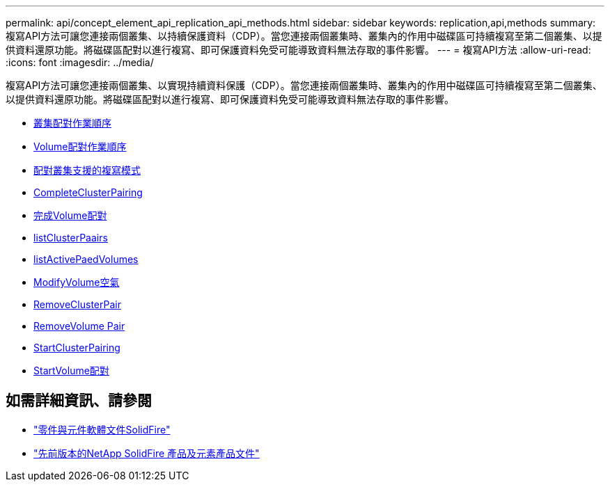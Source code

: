 ---
permalink: api/concept_element_api_replication_api_methods.html 
sidebar: sidebar 
keywords: replication,api,methods 
summary: 複寫API方法可讓您連接兩個叢集、以持續保護資料（CDP）。當您連接兩個叢集時、叢集內的作用中磁碟區可持續複寫至第二個叢集、以提供資料還原功能。將磁碟區配對以進行複寫、即可保護資料免受可能導致資料無法存取的事件影響。 
---
= 複寫API方法
:allow-uri-read: 
:icons: font
:imagesdir: ../media/


[role="lead"]
複寫API方法可讓您連接兩個叢集、以實現持續資料保護（CDP）。當您連接兩個叢集時、叢集內的作用中磁碟區可持續複寫至第二個叢集、以提供資料還原功能。將磁碟區配對以進行複寫、即可保護資料免受可能導致資料無法存取的事件影響。

* xref:reference_element_api_cluster_pairing_order_of_operations.adoc[叢集配對作業順序]
* xref:reference_element_api_volume_pairing_order_of_operations.adoc[Volume配對作業順序]
* xref:reference_element_api_supported_modes_of_replication.adoc[配對叢集支援的複寫模式]
* xref:reference_element_api_completeclusterpairing.adoc[CompleteClusterPairing]
* xref:reference_element_api_completevolumepairing.adoc[完成Volume配對]
* xref:reference_element_api_listclusterpairs.adoc[listClusterPaairs]
* xref:reference_element_api_listactivepairedvolumes.adoc[listActivePaedVolumes]
* xref:reference_element_api_modifyvolumepair.adoc[ModifyVolume空氣]
* xref:reference_element_api_removeclusterpair.adoc[RemoveClusterPair]
* xref:reference_element_api_removevolumepair.adoc[RemoveVolume Pair]
* xref:reference_element_api_startclusterpairing.adoc[StartClusterPairing]
* xref:reference_element_api_startvolumepairing.adoc[StartVolume配對]




== 如需詳細資訊、請參閱

* https://docs.netapp.com/us-en/element-software/index.html["零件與元件軟體文件SolidFire"]
* https://docs.netapp.com/sfe-122/topic/com.netapp.ndc.sfe-vers/GUID-B1944B0E-B335-4E0B-B9F1-E960BF32AE56.html["先前版本的NetApp SolidFire 產品及元素產品文件"^]

